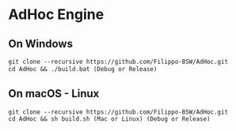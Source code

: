 * AdHoc Engine

** On Windows
#+begin_src org :eval never-export
git clone --recursive https://github.com/Filippo-BSW/AdHoc.git
cd AdHoc && ./build.bat (Debug or Release)
#+end_src

** On macOS - Linux
#+begin_src org :eval never-export
git clone --recursive https://github.com/Filippo-BSW/AdHoc.git
cd AdHoc && sh build.sh (Mac or Linux) (Debug or Release)
#+end_src

[[./Movie/mov_01.gif]]

